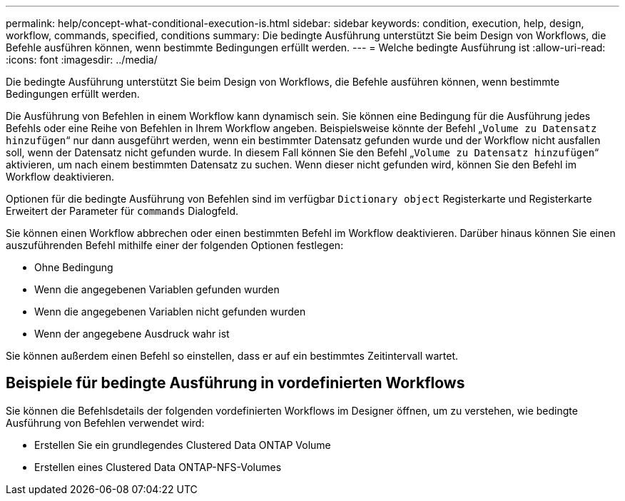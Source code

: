 ---
permalink: help/concept-what-conditional-execution-is.html 
sidebar: sidebar 
keywords: condition, execution, help, design, workflow, commands, specified, conditions 
summary: Die bedingte Ausführung unterstützt Sie beim Design von Workflows, die Befehle ausführen können, wenn bestimmte Bedingungen erfüllt werden. 
---
= Welche bedingte Ausführung ist
:allow-uri-read: 
:icons: font
:imagesdir: ../media/


[role="lead"]
Die bedingte Ausführung unterstützt Sie beim Design von Workflows, die Befehle ausführen können, wenn bestimmte Bedingungen erfüllt werden.

Die Ausführung von Befehlen in einem Workflow kann dynamisch sein. Sie können eine Bedingung für die Ausführung jedes Befehls oder eine Reihe von Befehlen in Ihrem Workflow angeben. Beispielsweise könnte der Befehl „`Volume zu Datensatz hinzufügen`“ nur dann ausgeführt werden, wenn ein bestimmter Datensatz gefunden wurde und der Workflow nicht ausfallen soll, wenn der Datensatz nicht gefunden wurde. In diesem Fall können Sie den Befehl „`Volume zu Datensatz hinzufügen`“ aktivieren, um nach einem bestimmten Datensatz zu suchen. Wenn dieser nicht gefunden wird, können Sie den Befehl im Workflow deaktivieren.

Optionen für die bedingte Ausführung von Befehlen sind im verfügbar `Dictionary object` Registerkarte und Registerkarte Erweitert der Parameter für `commands` Dialogfeld.

Sie können einen Workflow abbrechen oder einen bestimmten Befehl im Workflow deaktivieren. Darüber hinaus können Sie einen auszuführenden Befehl mithilfe einer der folgenden Optionen festlegen:

* Ohne Bedingung
* Wenn die angegebenen Variablen gefunden wurden
* Wenn die angegebenen Variablen nicht gefunden wurden
* Wenn der angegebene Ausdruck wahr ist


Sie können außerdem einen Befehl so einstellen, dass er auf ein bestimmtes Zeitintervall wartet.



== Beispiele für bedingte Ausführung in vordefinierten Workflows

Sie können die Befehlsdetails der folgenden vordefinierten Workflows im Designer öffnen, um zu verstehen, wie bedingte Ausführung von Befehlen verwendet wird:

* Erstellen Sie ein grundlegendes Clustered Data ONTAP Volume
* Erstellen eines Clustered Data ONTAP-NFS-Volumes


